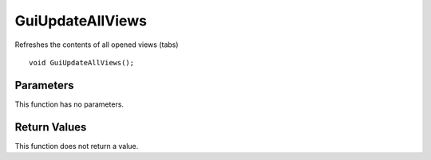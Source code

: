 =================
GuiUpdateAllViews 
=================
Refreshes the contents of all opened views (tabs)

::

	void GuiUpdateAllViews();

----------
Parameters
----------
This function has no parameters.

-------------
Return Values
-------------
This function does not return a value.

